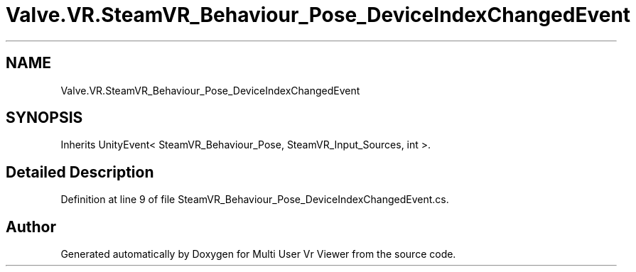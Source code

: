 .TH "Valve.VR.SteamVR_Behaviour_Pose_DeviceIndexChangedEvent" 3 "Sat Jul 20 2019" "Version https://github.com/Saurabhbagh/Multi-User-VR-Viewer--10th-July/" "Multi User Vr Viewer" \" -*- nroff -*-
.ad l
.nh
.SH NAME
Valve.VR.SteamVR_Behaviour_Pose_DeviceIndexChangedEvent
.SH SYNOPSIS
.br
.PP
.PP
Inherits UnityEvent< SteamVR_Behaviour_Pose, SteamVR_Input_Sources, int >\&.
.SH "Detailed Description"
.PP 
Definition at line 9 of file SteamVR_Behaviour_Pose_DeviceIndexChangedEvent\&.cs\&.

.SH "Author"
.PP 
Generated automatically by Doxygen for Multi User Vr Viewer from the source code\&.
